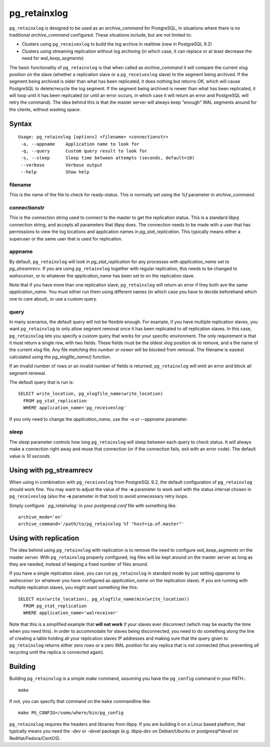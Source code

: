 =============
pg_retainxlog
=============

``pg_retainxlog`` is designed to be used as an *archive_command*
for PostgreSQL, in situations where there is no traditional
*archive_command* configured. These situations include, but are not
limited to:

* Clusters using ``pg_receivexlog`` to build the log archive in
  realtime (new in PostgreSQL 9.2)
* Clusters using streaming replication without log archiving (in which
  case, it can replace or at least decrease the need for
  *wal_keep_segments*)

The basic functionality of ``pg_retainxlog`` is that when called as
*archive_command* it will compare the current xlog position on the
slave (whether a replication slave or a ``pg_receivexlog`` slave) to
the segment being archived. If the segment being archived is older
than what has been replicated, it does nothing but returns *OK*, which
will cause PostgreSQL to delete/recycle the log segment. If the
segment being archived is newer than what has been replicated, it will
loop until it has been replicated (or until an error occurs, in which
case it will return an error and PostgreSQL will retry the command).
The idea behind this is that the master server will always keep
"enough" WAL segments around for the clients, without wasting space.

Syntax
======

::

 Usage: pg_retainxlog [options] <filename> <connectionstr> 
  -a, --appname    Application name to look for
  -q, --query      Custom query result to look for
  -s, --sleep      Sleep time between attempts (seconds, default=10)
  --verbose        Verbose output
  --help           Show help

filename
--------

This is the name of the file to check for ready-status. This is
normally set using the *%f* parameter in *archive_command*.

connectionstr
-------------

This is the connection string used to connect to the master to get the
replication status. This is a standard *libpq* connection string, and
accepts all parameters that *libpq* does. The connection needs to be
made with a user that has permissions to view the log locations and
application names in *pg_stat_replication*. This typically means
either a superuser or the same user that is used for replication.

appname
-------

By default, ``pg_retainxlog`` will look in *pg_stat_replication*
for any processes with *application_name* set to *pg_streamrecv*. If
you are using ``pg_retainxlog`` together with regular replication,
this needs to be changed to *walreceiver*, or to whatever the
*application_name* has been set to on the replication slave.

Note that if you have more than one replication slave,
``pg_retainxlog`` will return an error if they both ave the same
*application_name*. You must either run them using different names (in
which case you have to decide beforehand which one to care about), or
use a custom query.

query
-----

In many scenarios, the default query will not be flexible enough. For
example, if you have multiple replication slaves, you want
``pg_retainxlog`` to only allow segment removal once it has been
replicated to *all* replication slaves. In this case,
``pg_retainxlog`` lets you specify a custom query that works for
your specific environment. The only requirement is that it must return
a single row, with two fields. These fields must be the oldest xlog
position ok to remove, and a the name of the current xlog file. Any
file *matching this number or newer* will be blocked from removal. The
filename is easiest calculated using the *pg_xlogfile_name()*
function.

If an invalid number of rows *or* an invalid number of fields is
returned, ``pg_retainxlog`` will emit an error and block all
segment renewal.

The default query that is run is::

 SELECT write_location, pg_xlogfile_name(write_location)
   FROM pg_stat_replication
   WHERE application_name='pg_receivexlog'

If you only need to change the *application_name*, use the *-a* or
*--appname* parameter.

sleep
-----

The *sleep* parameter controls how long ``pg_retainxlog`` will
sleep between each query to check status. It will always make a
connection right away and reuse that connection (or if the connection
fails, exit with an error code). The default value is *10 seconds*.


Using with pg_streamrecv
========================

When using in combination with ``pg_receivexlog`` from PostgreSQL 9.2,
the default configuration of ``pg_retainxlog`` should work
fine. You may want to adjust the value of the **-s** parameter to work
well with the status interval chosen in ``pg_receivexlog`` (also the
**-s** parameter in that tool) to avoid unnecessary retry loops.

Simply configure ` `pg_retainxlog`` in your *postgresql.conf* file
with something like::

 archive_mode='on'
 archive_command='/path/to/pg_retainxlog %f "host=ip.of.master"'

Using with replication
======================

The idea behind using ``pg_retainxlog`` with replication is to
remove the need to configure *wal_keep_segments* on the master
server. With ``pg_retainxlog`` properly configured, log files will
be kept around on the master server as long as they are needed,
instead of keeping a fixed number of files around.

If you have a single replication slave, you can run
``pg_retainxlog`` in standard mode by just setting *appname* to
*walreceiver* (or whatever you have configured as *application_name*
on the replication slave). If you are running with multiple
replication slaves, you might want something like this::

 SELECT min(write_location), pg_xlogfile_name(min(write_location))
   FROM pg_stat_replication
   WHERE application_name='walreceiver'

Note that this is a simplified example that **will not work** if your
slaves ever disconnect (which may be exactly the time when you need
this). In order to accommodate for slaves being disconnected, you need
to do something along the line of creating a table holding all your
replication slaves IP addresses and making sure that the query given
to ``pg_retainxlog`` returns either zero rows or a zero WAL
position for any replica that is not connected (thus preventing *all*
recycling until the replica is connected again).


Building
========

Building ``pg_retainxlog`` is a simple *make* command, assuming you
have the ``pg_config`` command in your PATH.::

 make

If not, you can specify that command on the ``make`` commandline like::

 make PG_CONFIG=/some/where/bin/pg_config

``pg_retainxlog`` requires the headers and libraries from
*libpq*. If you are building it on a Linux based platform, that
typically means you need the *-dev* or *-devel* package
(e.g. *libpq-dev* on Debian/Ubuntu or *postgresql*devel* on
RedHat/Fedora/CentOS).

